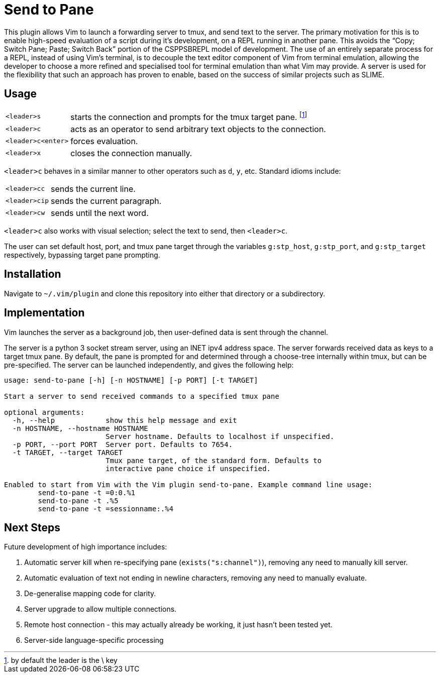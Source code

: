 Send to Pane
============

This plugin allows Vim to launch a forwarding server to tmux, and send text to
the server. The primary motivation for this is to enable high-speed evaluation
of a script during it's development, on a REPL running in another pane. This
avoids the ``Copy; Switch Pane; Paste; Switch Back'' portion of the CSPPSBREPL
model of development. The use of an entirely separate process for a REPL,
instead of using Vim's terminal, is to decouple the text editor component of
Vim from terminal emulation, allowing the developer to choose a more refined
and specialised tool for terminal emulation than what Vim may provide. A server
is used for the flexibility that such an approach has proven to enable, based
on the success of similar projects such as SLIME.

Usage
-----

[horizontal]
+<leader>s+:: starts the connection and prompts for the tmux target pane.
	footnote:[by default the leader is the \ key]
`<leader>c`:: acts as an operator to send arbitrary text objects to the
	connection.
`<leader>c<enter>`:: forces evaluation.
`<leader>x`:: closes the connection manually.

`<leader>c` behaves in a similar manner to other operators such as `d`, `y`,
etc. Standard idioms include:

[horizontal]
++<leader>cc++:: sends the current line.
`<leader>cip`:: sends the current paragraph.
`<leader>cw`:: sends until the next word.

`<leader>c` also works with visual selection; select the text to send, then
`<leader>c`.

The user can set default host, port, and tmux pane target through the variables
`g:stp_host`, `g:stp_port`, and `g:stp_target` respectively, bypassing target
pane prompting.

Installation
------------

Navigate to `~/.vim/plugin` and clone this repository into either that
directory or a subdirectory.

Implementation
--------------
Vim launches the server as a background job, then user-defined data is sent
through the channel.

The server is a python 3 socket stream server, using an INET ipv4 address
space. The server forwards received data as keys to a target tmux pane. By
default, the pane is prompted for and determined through a choose-tree
internally within tmux, but can be pre-specified. The server can be launched
independently, and gives the following help:

--------------------------------------------------------------------------------
usage: send-to-pane [-h] [-n HOSTNAME] [-p PORT] [-t TARGET]

Start a server to send received commands to a specified tmux pane

optional arguments:
  -h, --help            show this help message and exit
  -n HOSTNAME, --hostname HOSTNAME
                        Server hostname. Defaults to localhost if unspecified.
  -p PORT, --port PORT  Server port. Defaults to 7654.
  -t TARGET, --target TARGET
                        Tmux pane target, of the standard form. Defaults to
                        interactive pane choice if unspecified.

Enabled to start from Vim with the Vim plugin send-to-pane. Example command line usage:
	send-to-pane -t =0:0.%1
	send-to-pane -t .%5
	send-to-pane -t =sessionname:.%4
--------------------------------------------------------------------------------

Next Steps
----------

Future development of high importance includes:

. Automatic server kill when re-specifying pane (`exists("s:channel")`),
	removing any need to manually kill server.
. Automatic evaluation of text not ending in newline characters, removing any
	need to manually evaluate.
. De-generalise mapping code for clarity.
. Server upgrade to allow multiple connections.
. Remote host connection - this may actually already be working, it just hasn't
  been tested yet.
. Server-side language-specific processing
